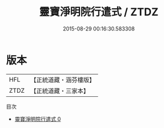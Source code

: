 #+TITLE: 靈寶淨明院行遣式 / ZTDZ

#+DATE: 2015-08-29 00:16:30.583308
* 版本
 |       HFL|【正統道藏・涵芬樓版】|
 |      ZTDZ|【正統道藏・三家本】|
目次
 - [[file:KR5b0323_000.txt][靈寶淨明院行遣式 0]]
